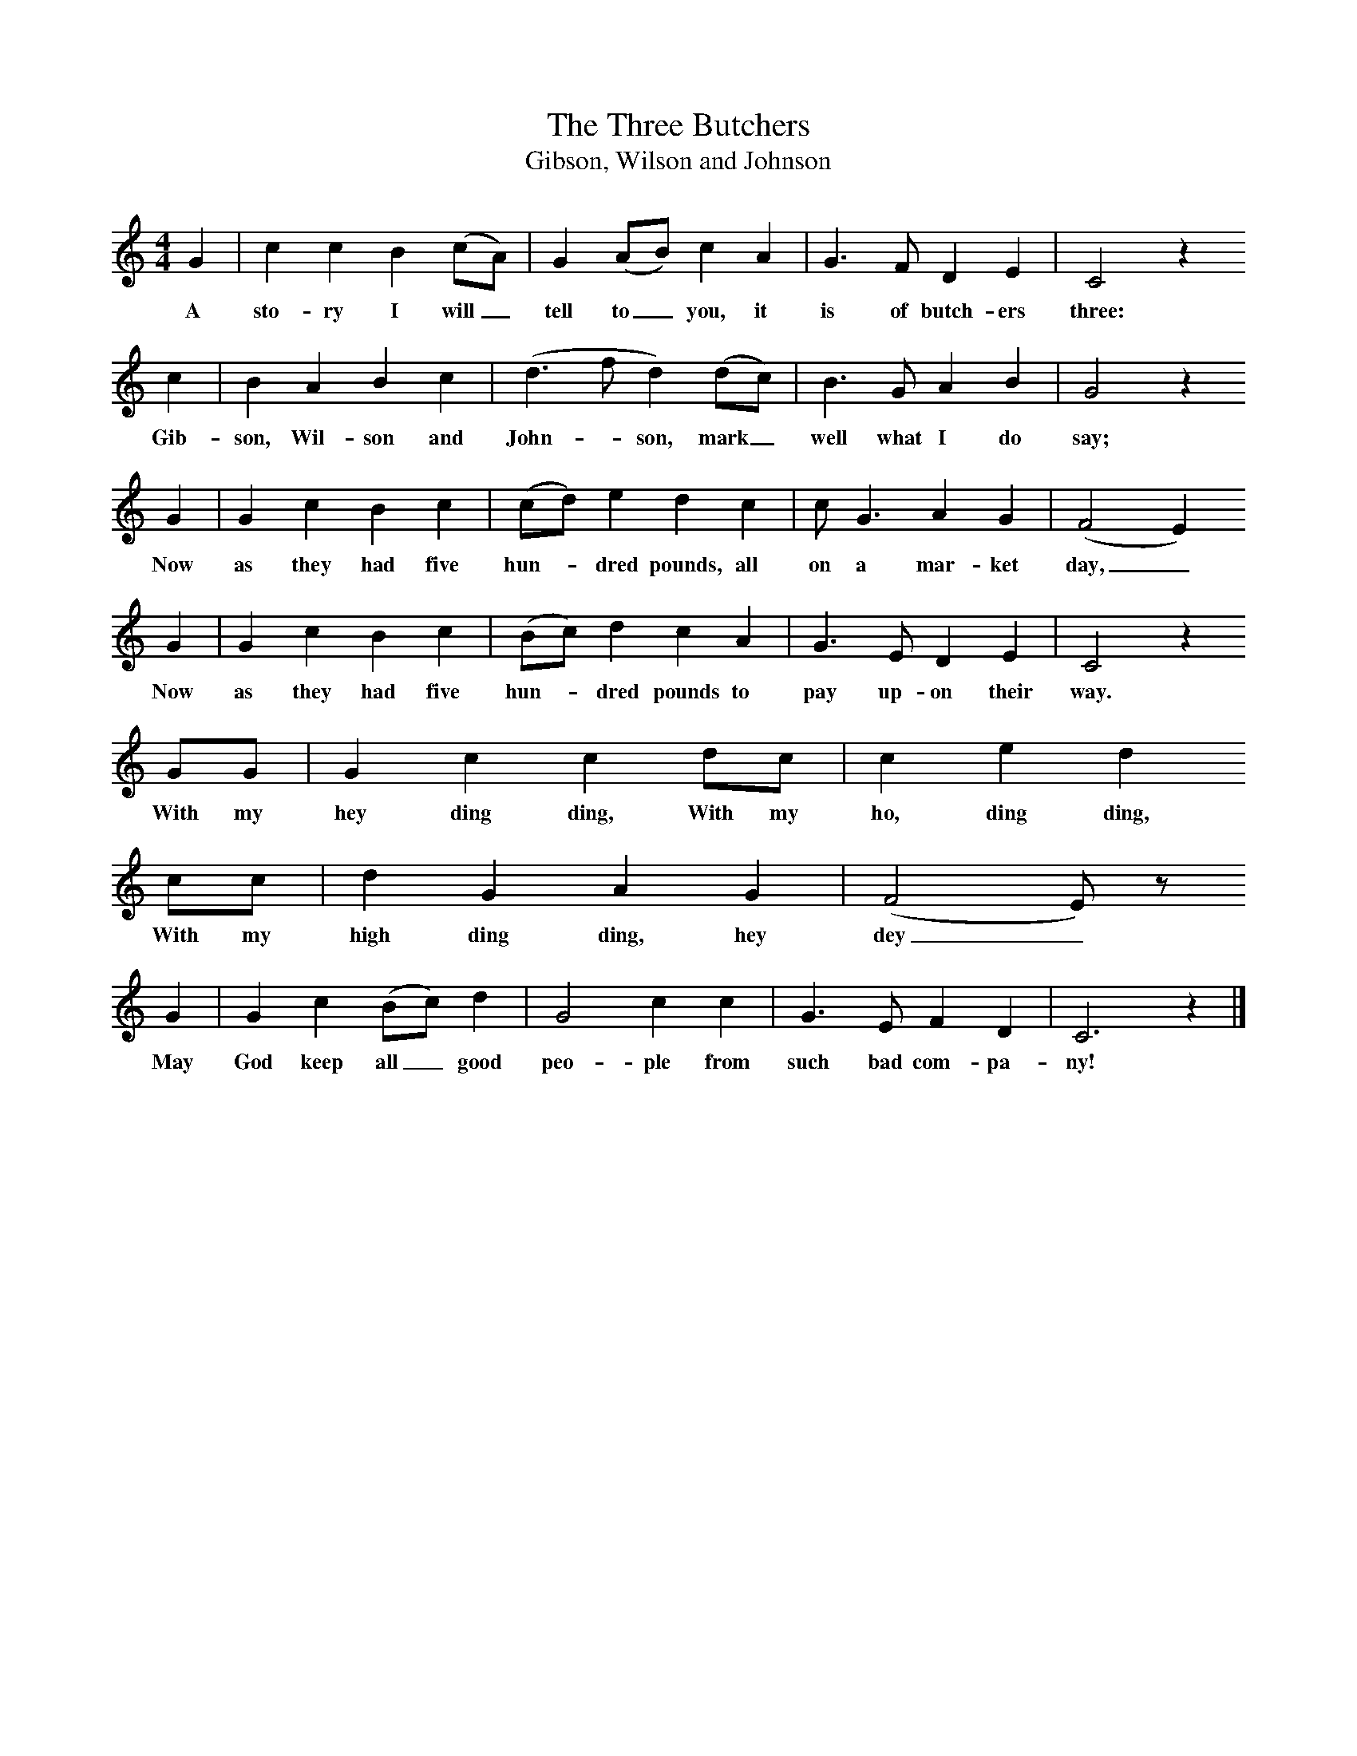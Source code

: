 X:1     %Music
T:The Three Butchers
T:Gibson, Wilson and Johnson
B:Broadwood, L, 1908, English Traditional Songs and Carols, London, Boosey
N:Reprinted by EP Publishing Limited, Rowman & Littlefield, Totowa, New Jersey, 1974
Z:Lucy Broadwood
S:Mr H Burstow, 1893
F:http://www.folkinfo.org/songs
M:4/4     %Meter
L:1/8     %
K:C
G2 |c2 c2 B2 (cA) |G2 (AB) c2 A2 | G3 F D2 E2 | C4 z2 
w:A sto-ry I will_ tell to_ you, it is of butch-ers three: 
c2 |B2 A2 B2 c2 |(d3 f d2) (dc) |B3 G A2 B2 | G4 z2
w:Gib-son, Wil-son and John--son, mark_ well what I do say;
G2 |G2 c2 B2 c2 |(cd) e2 d2 c2 |c G3 A2 G2 |(F4 E2)
w:Now as they had five hun--dred pounds, all on a mar-ket day,_ 
 G2 |G2 c2 B2 c2 |(Bc) d2 c2 A2 |G3 E D2 E2 | C4 z2 
w:      Now as they had five hun--dred pounds to pay up-on their way.
GG | G2 c2 c2 dc |c2 e2 d2         
w:With my hey ding ding, With my ho, ding ding,        
 cc | d2 G2 A2 G2 | (F4 E) z 
w:With my high ding ding, hey dey_ 
 G2 |G2 c2 (Bc) d2 | G4 c2 c2 |G3 E F2 D2 |C6 z2 |]
w:May God keep all_ good peo-ple from such bad com-pa-ny!